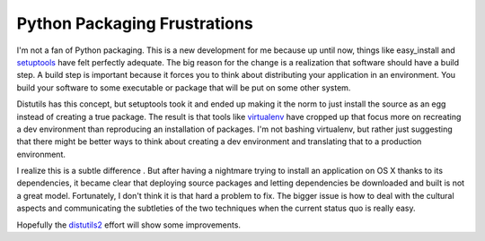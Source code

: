 Python Packaging Frustrations
#############################

I'm not a fan of Python packaging. This is a new development for me
because up until now, things like easy\_install and `setuptools`_ have
felt perfectly adequate. The big reason for the change is a realization
that software should have a build step. A build step is important
because it forces you to think about distributing your application in an
environment. You build your software to some executable or package that
will be put on some other system.

Distutils has this concept, but setuptools took it and ended up making
it the norm to just install the source as an egg instead of creating a
true package. The result is that tools like `virtualenv`_ have cropped
up that focus more on recreating a dev environment than reproducing an
installation of packages. I'm not bashing virtualenv, but rather just
suggesting that there might be better ways to think about creating a dev
environment and translating that to a production environment.

I realize this is a subtle difference . But after having a nightmare
trying to install an application on OS X thanks to its dependencies, it
became clear that deploying source packages and letting dependencies be
downloaded and built is not a great model. Fortunately, I don't think it
is that hard a problem to fix. The bigger issue is how to deal with the
cultural aspects and communicating the subtleties of the two techniques
when the current status quo is really easy.

Hopefully the `distutils2`_ effort will show some improvements.

.. _setuptools: http://pypi.python.org/pypi/setuptools
.. _virtualenv: http://pypi.python.org/pypi/virtualenv
.. _distutils2: https://bitbucket.org/tarek/distutils2/src/tip/docs/design/wiki.rst


.. author:: default
.. categories:: code
.. tags:: Uncategorized
.. comments::
